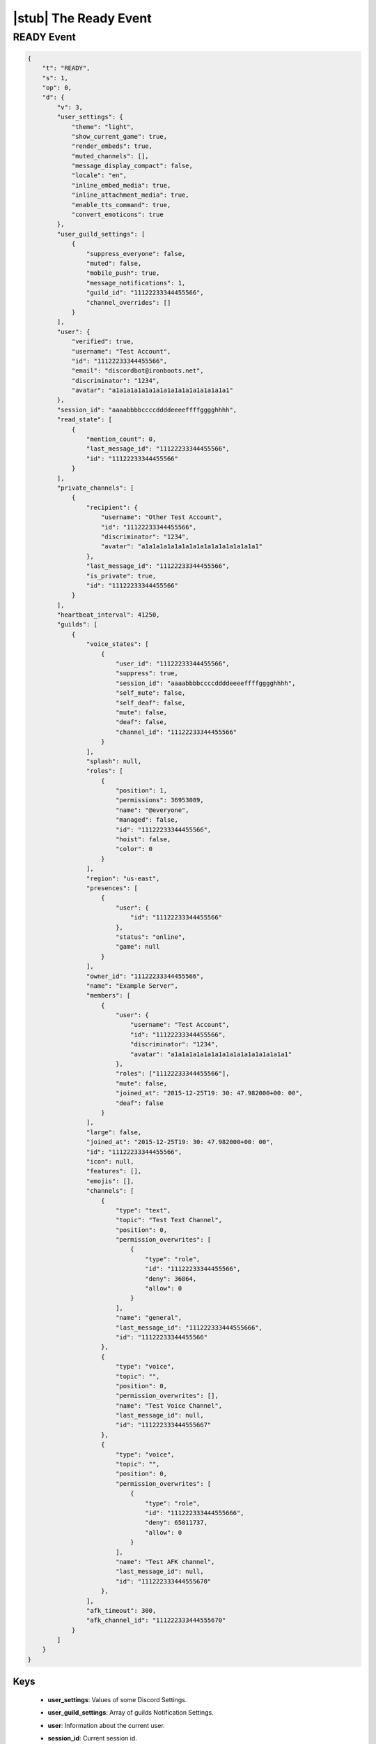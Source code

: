 |stub| The Ready Event
======================

READY Event
-----------

.. code-block:: json

    {
        "t": "READY",
        "s": 1,
        "op": 0,
        "d": {
            "v": 3,
            "user_settings": {
                "theme": "light",
                "show_current_game": true,
                "render_embeds": true,
                "muted_channels": [],
                "message_display_compact": false,
                "locale": "en",
                "inline_embed_media": true,
                "inline_attachment_media": true,
                "enable_tts_command": true,
                "convert_emoticons": true
            },
            "user_guild_settings": [
                {
                    "suppress_everyone": false,
                    "muted": false,
                    "mobile_push": true,
                    "message_notifications": 1,
                    "guild_id": "11122233344455566",
                    "channel_overrides": []
                }
            ],
            "user": {
                "verified": true,
                "username": "Test Account",
                "id": "11122233344455566",
                "email": "discordbot@ironboots.net",
                "discriminator": "1234",
                "avatar": "a1a1a1a1a1a1a1a1a1a1a1a1a1a1a1a1"
            },
            "session_id": "aaaabbbbccccddddeeeeffffgggghhhh",
            "read_state": [
                {
                    "mention_count": 0,
                    "last_message_id": "11122233344455566",
                    "id": "11122233344455566"
                }
            ],
            "private_channels": [
                {
                    "recipient": {
                        "username": "Other Test Account",
                        "id": "11122233344455566",
                        "discriminator": "1234",
                        "avatar": "a1a1a1a1a1a1a1a1a1a1a1a1a1a1a1a1"
                    },
                    "last_message_id": "11122233344455566",
                    "is_private": true,
                    "id": "11122233344455566"
                }
            ],
            "heartbeat_interval": 41250,
            "guilds": [
                {
                    "voice_states": [
                        {
                            "user_id": "11122233344455566",
                            "suppress": true,
                            "session_id": "aaaabbbbccccddddeeeeffffgggghhhh",
                            "self_mute": false,
                            "self_deaf": false,
                            "mute": false,
                            "deaf": false,
                            "channel_id": "11122233344455566"
                        }
                    ],
                    "splash": null,
                    "roles": [
                        {
                            "position": 1,
                            "permissions": 36953089,
                            "name": "@everyone",
                            "managed": false,
                            "id": "11122233344455566",
                            "hoist": false,
                            "color": 0
                        }
                    ],
                    "region": "us-east",
                    "presences": [
                        {
                            "user": {
                                "id": "11122233344455566"
                            },
                            "status": "online",
                            "game": null
                        }
                    ],
                    "owner_id": "11122233344455566",
                    "name": "Example Server",
                    "members": [
                        {
                            "user": {
                                "username": "Test Account",
                                "id": "11122233344455566",
                                "discriminator": "1234",
                                "avatar": "a1a1a1a1a1a1a1a1a1a1a1a1a1a1a1a1"
                            },
                            "roles": ["11122233344455566"],
                            "mute": false,
                            "joined_at": "2015-12-25T19: 30: 47.982000+00: 00",
                            "deaf": false
                        }
                    ],
                    "large": false,
                    "joined_at": "2015-12-25T19: 30: 47.982000+00: 00",
                    "id": "11122233344455566",
                    "icon": null,
                    "features": [],
                    "emojis": [],
                    "channels": [
                        {
                            "type": "text",
                            "topic": "Test Text Channel",
                            "position": 0,
                            "permission_overwrites": [
                                {
                                    "type": "role",
                                    "id": "11122233344455566",
                                    "deny": 36864,
                                    "allow": 0
                                }
                            ],
                            "name": "general",
                            "last_message_id": "111222333444555666",
                            "id": "11122233344455566"
                        },
                        {
                            "type": "voice",
                            "topic": "",
                            "position": 0,
                            "permission_overwrites": [],
                            "name": "Test Voice Channel",
                            "last_message_id": null,
                            "id": "111222333444555667"
                        },
                        {
                            "type": "voice",
                            "topic": "",
                            "position": 0,
                            "permission_overwrites": [
                                {
                                    "type": "role",
                                    "id": "111222333444555666",
                                    "deny": 65011737,
                                    "allow": 0
                                }
                            ],
                            "name": "Test AFK channel",
                            "last_message_id": null,
                            "id": "111222333444555670"
                        },
                    ],
                    "afk_timeout": 300,
                    "afk_channel_id": "111222333444555670"
                }
            ]
        }
    }
    
Keys
^^^^^^^^^^

    - **user_settings**: Values of some Discord Settings.
    - **user_guild_settings**: Array of guilds Notification Settings.
    - **user**: Information about the current user.
    - **session_id**: Current session id.
    - **read_state**: Array of channels read states in format:
    
        - **mention_count**: Count of mentions for the current user.
        - **last_message_id**: ID of the last message.
        - **id**: Channel ID.
    - **private_channels**: Array of private channels.
    - **heartbeat_interval**: Interval for `keepalive <https://github.com/DiscordAPI/docs/blob/master/docs/reference/websockets/general.rst#keepalive>`_.
    - **guilds**: Array of current guilds in `Guild Format <https://github.com/DiscordAPI/docs/blob/master/docs/reference/guilds/general.rst#guild-format>`_ with additional keys:
    
        - **voice_states**: Array of members voice states.
        - **presences**: Array of memebers statuses.
        - **members**: Array of guild members.
        - **channels**: Array of guild channels in `Channel Format <https://github.com/DiscordAPI/docs/blob/master/docs/reference/channels/general.rst#channel-format>`_.
